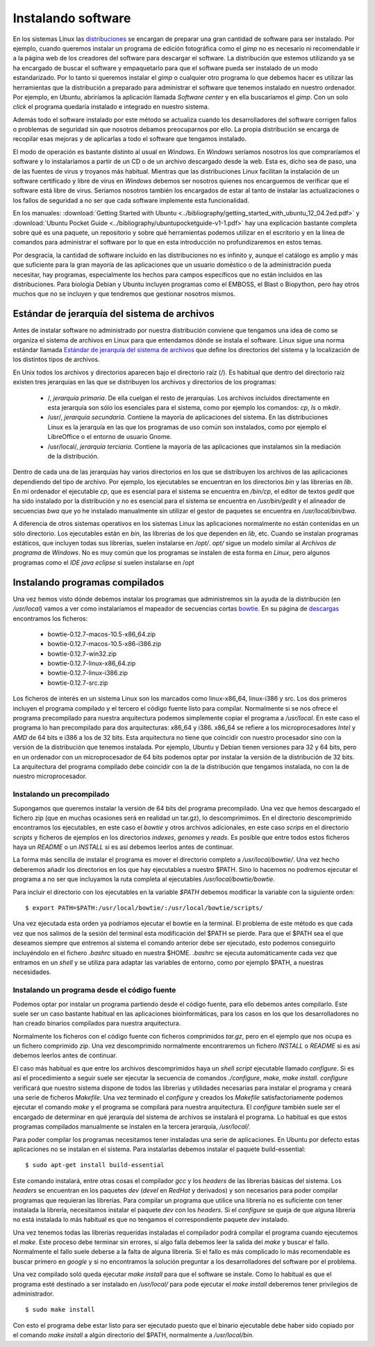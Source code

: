 
Instalando software
===================

En los sistemas Linux las `distribuciones <http://es.wikipedia.org/wiki/Distribuci%C3%B3n_Linux>`_ se encargan de preparar una gran cantidad de software para ser instalado.
Por ejemplo, cuando queremos instalar un programa de edición fotográfica como el *gimp* no es necesario ni recomendable ir a la página web de los creadores del software para descargar el software.
La distribución que estemos utilizando ya se ha encargado de buscar el software y empaquetarlo para que el software pueda ser instalado de un modo estandarizado.
Por lo tanto si queremos instalar el *gimp* o cualquier otro programa lo que debemos hacer es utilizar las herramientas que la distribución a preparado para administrar el software que tenemos instalado en nuestro ordenador.
Por ejemplo, en Ubuntu, abriríamos la aplicación llamada *Software center* y en ella buscaríamos el *gimp*.
Con un solo *click* el programa quedaría instalado e integrado en nuestro sistema.

Además todo el software instalado por este método se actualiza cuando los desarrolladores del software corrigen fallos o problemas de seguridad sin que nosotros debamos preocuparnos por ello.
La propia distribución se encarga de recopilar esas mejoras y de aplicarlas a todo el software que tengamos instalado.

El modo de operación es bastante distinto al usual en *Windows*.
En *Windows* seríamos nosotros los que compraríamos el software y lo instalaríamos a partir de un CD o de un archivo descargado desde la web.
Esta es, dicho sea de paso, una de las fuentes de virus y troyanos más habitual.
Mientras que las distribuciones Linux facilitan la instalación de un software certificado y libre de virus en *Windows* debemos ser nosotros quienes nos encarguemos de verificar que el software está libre de virus.
Seríamos nosotros también los encargados de estar al tanto de instalar las actualizaciones o los fallos de seguridad a no ser que cada software implemente esta funcionalidad.

En los manuales: :download:`Getting Started with Ubuntu <../bibliography/getting_started_with_ubuntu_12_04.2ed.pdf>` y :download:`Ubuntu Pocket Guide <../bibliography/ubuntupocketguide-v1-1.pdf>` hay una explicación bastante completa sobre qué es una paquete, un repositorio y sobre qué herramientas podemos utilizar en el escritorio y en la línea de comandos para administrar el software por lo que en esta introducción no profundizaremos en estos temas.

Por desgracia, la cantidad de software incluido en las distribuciones no es infinito y, aunque el catálogo es amplio y más que suficiente para la gran mayoría de las aplicaciones que un usuario doméstico o de la administración pueda necesitar, hay programas, especialmente los hechos para campos específicos que no están incluidos en las distribuciones.
Para biología Debian y Ubuntu incluyen programas como el EMBOSS, el Blast o Biopython, pero hay otros muchos que no se incluyen y que tendremos que gestionar nosotros mismos.


Estándar de jerarquía del sistema de archivos
---------------------------------------------

Antes de instalar software no administrado por nuestra distribución conviene que tengamos una idea de como se organiza el sistema de archivos en Linux para que entendamos dónde se instala el software.
Linux sigue una norma estándar llamada `Estándar de jerarquía del sistema de archivos <http://es.wikipedia.org/wiki/Filesystem_Hierarchy_Standard>`_ que define los directorios del sistema y la localización de los distintos tipos de archivos.

En Unix todos los archivos y directorios aparecen bajo el directorio raíz (/).
Es habitual que dentro del directorio raíz existen tres jerarquías en las que se distribuyen los archivos y directorios de los programas:

 * /, *jerarquía primaria*. De ella cuelgan el resto de jerarquías. Los archivos incluidos directamente en esta jerarquía son sólo los esenciales para el sistema, como por ejemplo los comandos: *cp*, *ls* o *mkdir*.
 * /usr/, *jerarquía secundaria*. Contiene la mayoría de aplicaciones del sistema. En las distribuciones Linux es la jerarquía en las que los programas de uso común son instalados, como por ejemplo el LibreOffice o el entorno de usuario Gnome.
 * /usr/local/, *jerarquía terciaria*. Contiene la mayoría de las aplicaciones que instalamos sin la mediación de la distribución.

Dentro de cada una de las jerarquías hay varios directorios en los que se distribuyen los archivos de las aplicaciones dependiendo del tipo de archivo.
Por ejemplo, los ejecutables se encuentran en los directorios *bin* y las librerías en *lib*.
En mi ordenador el ejecutable *cp*, que es esencial para el sistema se encuentra en */bin/cp*, el editor de textos *gedit* que ha sido instalado por la distribución y no es esencial para el sistema se encuentra en */usr/bin/gedit* y el alineador de secuencias *bwa* que yo he instalado manualmente sin utilizar el gestor de paquetes se encuentra en */usr/local/bin/bwa*.

A diferencia de otros sistemas operativos en los sistemas Linux las aplicaciones normalmente no están contenidas en un sólo directorio.
Los ejecutables están en *bin*, las librerías de los que dependen en *lib*, etc.
Cuando se instalan programas estáticos, que incluyen todas sus librerías, suelen instalarse en */opt/*.
*opt/* sigue un modelo similar al *Archivos de programa* de *Windows*.
No es muy común que los programas se instalen de esta forma en *Linux*, pero algunos programas como el *IDE java eclipse* sí suelen instalarse en /opt


Instalando programas compilados
-------------------------------

Una vez hemos visto dónde debemos instalar los programas que administremos sin la ayuda de la distribución (en */usr/local*) vamos a ver como instalaríamos el mapeador de secuencias cortas `bowtie <http://bowtie-bio.sourceforge.net/>`_.
En su página de `descargas <http://sourceforge.net/projects/bowtie-bio/files/>`_ encontramos los ficheros:

 * bowtie-0.12.7-macos-10.5-x86_64.zip
 * bowtie-0.12.7-macos-10.5-x86-i386.zip
 * bowtie-0.12.7-win32.zip
 * bowtie-0.12.7-linux-x86_64.zip
 * bowtie-0.12.7-linux-i386.zip
 * bowtie-0.12.7-src.zip

Los ficheros de interés en un sistema Linux son los marcados como linux-x86_64, linux-i386 y src.
Los dos primeros incluyen el programa compilado y el tercero el código fuente listo para compilar.
Normalmente si se nos ofrece el programa precompilado para nuestra arquitectura podemos simplemente copiar el programa a */usr/local*.
En este caso el programa lo han precompilado para dos arquitecturas: x86_64 y i386.
x86_64 se refiere a los microprocesadores *Intel* y *AMD* de 64 bits e i386 a los de 32 bits.
Esta arquitectura no tiene que coincidir con nuestro procesador sino con la versión de la distribución que tenemos instalada.
Por ejemplo, Ubuntu y Debian tienen versiones para 32 y 64 bits, pero en un ordenador con un microprocesador de 64 bits podemos optar por instalar la versión de la distribución de 32 bits.
La arquitectura del programa compilado debe coincidir con la de la distribución que tengamos instalada, no con la de nuestro microprocesador.

Instalando un precompilado
__________________________

Supongamos que queremos instalar la versión de 64 bits del programa precompilado.
Una vez que hemos descargado el fichero zip (que en muchas ocasiones será en realidad un tar.gz), lo descomprimimos.
En el directorio descomprimido encontramos los ejecutables, en este caso el *bowtie* y otros archivos adicionales, en este caso *scrips* en el directorio *scripts* y ficheros de ejemplos en los directorios *indexes*, *genomes* y *reads*.
Es posible que entre todos estos ficheros haya un *README* o un *INSTALL* si es así debemos leerlos antes de continuar.

La forma más sencilla de instalar el programa es mover el directorio completo a */usr/local/bowtie/*.
Una vez hecho deberemos añadir los directorios en los que hay ejecutables a nuestro $PATH.
Sino lo hacemos no podremos ejecutar el programa a no ser que incluyamos la ruta completa al ejecutables */usr/local/bowtie/bowtie*.

Para incluir el directorio con los ejecutables en la variable *$PATH* debemos modificar la variable con la siguiente orden::

  $ export PATH=$PATH:/usr/local/bowtie/:/usr/local/bowtie/scripts/

Una vez ejecutada esta orden ya podríamos ejecutar el bowtie en la terminal.
El problema de este método es que cada vez que nos salimos de la sesión del terminal esta modificación del $PATH se pierde.
Para que el $PATH sea el que deseamos siempre que entremos al sistema el comando anterior debe ser ejecutado, esto podemos conseguirlo incluyéndolo en el fichero *.bashrc* situado en nuestra $HOME.
*.bashrc* se ejecuta automáticamente cada vez que entramos en un *shell* y se utiliza para adaptar las variables de entorno, como por ejemplo $PATH, a nuestras necesidades.

Instalando un programa desde el código fuente
_____________________________________________


Podemos optar por instalar un programa partiendo desde el código fuente, para ello debemos antes compilarlo.
Este suele ser un caso bastante habitual en las aplicaciones bioinformáticas, para los casos en los que los desarrolladores no han creado binarios compilados para nuestra arquitectura.

Normalmente los ficheros con el código fuente con ficheros comprimidos *tar.gz*, pero en el ejemplo que nos ocupa es un fichero comprimido *zip*.
Una vez descomprimido normalmente encontraremos un fichero *INSTALL* o *README* si es así debemos leerlos antes de continuar.

El caso más habitual es que entre los archivos descomprimidos haya un *shell script* ejecutable llamado *configure*.
Si es así el procedimiento a seguir suele ser ejecutar la secuencia de comandos *./configure*, *make*, *make install*.
*configure* verificará que nuestro sistema dispone de todos las librerías y utilidades necesarias para instalar el programa y creará una serie de ficheros *Makefile*.
Una vez terminado el *configure* y creados los *Makefile* satisfactoriamente podemos ejecutar el comando *make* y el programa se compilará para nuestra arquitectura.
El *configure* también suele ser el encargado de determinar en qué jerarquía del sistema de archivos se instalará el programa.
Lo habitual es que estos programas compilados manualmente se instalen en la tercera jerarquía, */usr/local/*.

Para poder compilar los programas necesitamos tener instaladas una serie de aplicaciones.
En Ubuntu por defecto estas aplicaciones no se instalan en el sistema.
Para instalarlas debemos instalar el paquete build-essential::

  $ sudo apt-get install build-essential

Este comando instalará, entre otras cosas el compilador *gcc* y los *headers* de las librerías básicas del sistema.
Los *headers* se encuentran en los paquetes *dev* (*devel* en *RedHat* y derivados) y son necesarios para poder compilar programas que requieran las librerías.
Para compilar un programa que utilice una librería no es suficiente con tener instalada la librería, necesitamos instalar el paquete *dev* con los *headers*.
Si el *configure* se queja de que alguna librería no está instalada lo más habitual es que no tengamos el correspondiente paquete *dev* instalado.

Una vez tenemos todas las librerías requeridas instaladas el compilador podrá compilar el programa cuando ejecutemos el *make*.
Este proceso debe terminar sin errores, si algo falla debemos leer la salida del *make* y buscar el fallo.
Normalmente el fallo suele deberse a la falta de alguna librería.
Si el fallo es más complicado lo más recomendable es buscar primero en *google* y si no encontramos la solución preguntar a los desarrolladores del software por el problema.

Una vez compilado soló queda ejecutar *make install* para que el software se instale.
Como lo habitual es que el programa esté destinado a ser instalado en */usr/local/* para pode ejecutar el *make install* deberemos tener privilegios de administrador.

::

  $ sudo make install

Con esto el programa debe estar listo para ser ejecutado puesto que el binario ejecutable debe haber sido copiado por el comando *make install* a algún directorio del $PATH, normalmente a */usr/local/bin*.

